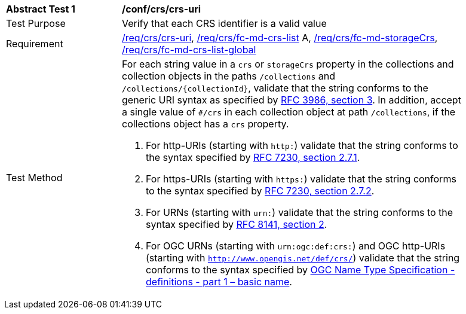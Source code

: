 [[ats_crs_crs-uri]]
[width="90%",cols="2,6a"]
|===
^|*Abstract Test {counter:ats-id}* |*/conf/crs/crs-uri*
^|Test Purpose |Verify that each CRS identifier is a valid value
^|Requirement |<<req_crs_crs-uri,/req/crs/crs-uri>>, <<req_crs_fc-md-crs-list,/req/crs/fc-md-crs-list>> A, <<req_crs_fc-md-storageCrs,/req/crs/fc-md-storageCrs>>, <<req_crs_fc-md-crs-list-global,/req/crs/fc-md-crs-list-global>>
^|Test Method |For each string value in a `crs` or `storageCrs` property in the collections and collection objects in the paths `/collections` and `/collections/{collectionId}`, validate that the string conforms to the generic URI syntax as specified by https://www.rfc-editor.org/rfc/rfc3986.html#section-3[RFC 3986, section 3]. In addition, accept a single value of `#/crs` in each collection object at path `/collections`, if the collections object has a `crs` property.

. For http-URIs (starting with `http:`) validate that the string conforms to the syntax specified by https://www.rfc-editor.org/rfc/rfc7230.html#section-2.7.1[RFC 7230, section 2.7.1].
. For https-URIs (starting with `https:`) validate that the string conforms to the syntax specified by https://www.rfc-editor.org/rfc/rfc7230.html#section-2.7.2[RFC 7230, section 2.7.2].
. For URNs (starting with `urn:`) validate that the string conforms to the syntax specified by https://www.rfc-editor.org/rfc/rfc8141.html#section-2[RFC 8141, section 2].
. For OGC URNs (starting with `urn:ogc:def:crs:`) and OGC http-URIs (starting with `http://www.opengis.net/def/crs/`) validate that the string conforms to the syntax specified by https://docs.opengeospatial.org/pol/09-048r5.html[OGC Name Type Specification - definitions - part 1 – basic name].
|===
